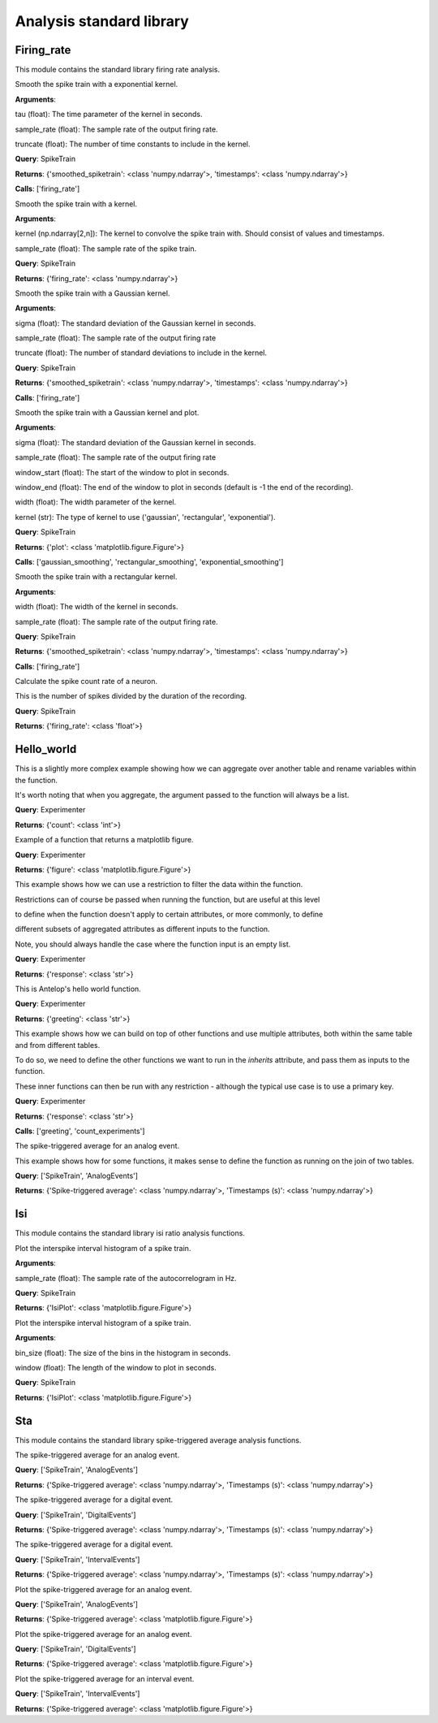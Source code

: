 Analysis standard library
=========================


Firing_rate
-----------

This module contains the standard library firing rate analysis.

.. class:: exponential_smoothing
   :noindex:

   Smooth the spike train with a exponential kernel.
   
   
   
   **Arguments**:
   
   tau (float): The time parameter of the kernel in seconds.
   
   sample_rate (float): The sample rate of the output firing rate.
   
   truncate (float): The number of time constants to include in the kernel.


   **Query**: SpikeTrain

   **Returns**: {'smoothed_spiketrain': <class 'numpy.ndarray'>, 'timestamps': <class 'numpy.ndarray'>}

   **Calls**: ['firing_rate']

   .. dropdown:: See Code

      .. code-block:: python

             def run(key, tau=0.1, sample_rate=1000, truncate=5):
                 # compute the kernel
                 kernel_timestamps = np.arange(0, tau * truncate, 1 / sample_rate)
                 kernel_values = np.exp(-kernel_timestamps / tau)
                 kernel_values *= sample_rate / np.sum(kernel_values)
                 kernel = np.vstack((kernel_values, kernel_timestamps))
         
                 # compute the firing rate
                 smoothed_spiketrain = firing_rate(key, kernel, sample_rate)
         
                 return (
                     smoothed_spiketrain["firing_rate"][0, :],
                     smoothed_spiketrain["firing_rate"][1, :],
                 )


.. class:: firing_rate
   :noindex:

   Smooth the spike train with a kernel.
   
   
   
   **Arguments**:
   
   kernel (np.ndarray[2,n]): The kernel to convolve the spike train with. Should consist of values and timestamps.
   
   sample_rate (float): The sample rate of the spike train.


   **Query**: SpikeTrain

   **Returns**: {'firing_rate': <class 'numpy.ndarray'>}

   .. dropdown:: See Code

      .. code-block:: python

             def run(key, kernel, sample_rate):
                 # fetch spiketrain
                 spiketrain = (SpikeTrain & key).fetch1("spiketrain")
         
                 # interpolate the kernel to the sample rate
                 kernel_func = interp1d(
                     kernel[1, :], kernel[0, :], fill_value=0, bounds_error=False
                 )
                 kernel_interpolated = kernel_func(
                     np.arange(kernel[1, 0], kernel[1, -1], 1 / sample_rate)
                 )
         
                 # timestamps of output
                 timestamps = np.arange(0, spiketrain[-1], 1 / sample_rate)
         
                 # bin the spike train
                 spiketrain_binned = np.zeros_like(timestamps, dtype=int)
                 bin_edges = timestamps - 1 / (2 * sample_rate)
                 spiketrain_binned[np.digitize(spiketrain, bin_edges) - 1] = 1
         
                 # convolve the spike train with the kernel
                 firing_rate = np.convolve(spiketrain_binned, kernel_interpolated, mode="same")
         
                 # return firing rate and timestamps
                 firing_rate = np.vstack((firing_rate, timestamps))
         
                 return firing_rate


.. class:: gaussian_smoothing
   :noindex:

   Smooth the spike train with a Gaussian kernel.
   
   
   
   **Arguments**:
   
   sigma (float): The standard deviation of the Gaussian kernel in seconds.
   
   sample_rate (float): The sample rate of the output firing rate
   
   truncate (float): The number of standard deviations to include in the kernel.


   **Query**: SpikeTrain

   **Returns**: {'smoothed_spiketrain': <class 'numpy.ndarray'>, 'timestamps': <class 'numpy.ndarray'>}

   **Calls**: ['firing_rate']

   .. dropdown:: See Code

      .. code-block:: python

             def run(key, sigma=0.1, sample_rate=100, truncate=3):
                 # compute the kernel
                 kernel_timestamps = np.arange(
                     -truncate * sigma, truncate * sigma, 1 / sample_rate
                 )
                 kernel_values = np.exp(-(kernel_timestamps**2) / (2 * sigma**2))
                 kernel_values *= sample_rate / np.sum(kernel_values)
                 kernel = np.vstack((kernel_values, kernel_timestamps))
         
                 # compute the firing rate
                 smoothed_spiketrain = firing_rate(key, kernel, sample_rate)
         
                 return (
                     smoothed_spiketrain["firing_rate"][0, :],
                     smoothed_spiketrain["firing_rate"][1, :],
                 )


.. class:: plot_firing_rate
   :noindex:

   Smooth the spike train with a Gaussian kernel and plot.
   
   
   
   **Arguments**:
   
   sigma (float): The standard deviation of the Gaussian kernel in seconds.
   
   sample_rate (float): The sample rate of the output firing rate
   
   window_start (float): The start of the window to plot in seconds.
   
   window_end (float): The end of the window to plot in seconds (default is -1 the end of the recording).
   
   width (float): The width parameter of the kernel.
   
   kernel (str): The type of kernel to use ('gaussian', 'rectangular', 'exponential').


   **Query**: SpikeTrain

   **Returns**: {'plot': <class 'matplotlib.figure.Figure'>}

   **Calls**: ['gaussian_smoothing', 'rectangular_smoothing', 'exponential_smoothing']

   .. dropdown:: See Code

      .. code-block:: python

             def run(
                 key,
                 window_start=0,
                 window_end=-1,
                 width=0.1,
                 sample_rate=1000,
                 kernel="gaussian",
             ):
                 # fetch spiketrain
                 spiketrain = (SpikeTrain & key).fetch1("spiketrain")
         
                 # compute the smoothed spiketrain
                 if kernel == "gaussian":
                     result = gaussian_smoothing(key, width, sample_rate)
                     smoothed_spiketrain = result["smoothed_spiketrain"]
                     timestamps = result["timestamps"]
         
                 elif kernel == "rectangular":
                     result = rectangular_smoothing(key, width, sample_rate)
                     smoothed_spiketrain = result["smoothed_spiketrain"]
                     timestamps = result["timestamps"]
         
                 elif kernel == "exponential":
                     result = exponential_smoothing(key, width, sample_rate)
                     smoothed_spiketrain = result["smoothed_spiketrain"]
                     timestamps = result["timestamps"]
         
                 # crop to within window
                 if window_end == -1:
                     window_end = timestamps[-1]
                 start_idx = np.argmax(timestamps >= window_start)
                 end_idx = np.argmax(timestamps >= window_end)
                 smoothed_spiketrain = smoothed_spiketrain[start_idx:end_idx]
                 timestamps = timestamps[start_idx:end_idx]
                 spiketrain = spiketrain[
                     (spiketrain >= window_start) & (spiketrain <= window_end)
                 ]
         
                 # plot spiketrain and smoothed spiketrain
                 fig, ax = plt.subplots()
         
                 ax.plot(timestamps, smoothed_spiketrain, label="Firing rate")
                 ax.plot(spiketrain, np.zeros_like(spiketrain), "|", label="Spikes")
                 ax.set_xlabel("Time (s)")
                 ax.set_ylabel("Firing rate (Hz)")
                 ax.set_title("Firing rate of neuron")
         
                 return fig


.. class:: rectangular_smoothing
   :noindex:

   Smooth the spike train with a rectangular kernel.
   
   
   
   **Arguments**:
   
   width (float): The width of the kernel in seconds.
   
   sample_rate (float): The sample rate of the output firing rate.


   **Query**: SpikeTrain

   **Returns**: {'smoothed_spiketrain': <class 'numpy.ndarray'>, 'timestamps': <class 'numpy.ndarray'>}

   **Calls**: ['firing_rate']

   .. dropdown:: See Code

      .. code-block:: python

             def run(key, width=0.1, sample_rate=1000):
                 # compute the kernel
                 kernel_timestamps = np.arange(-width / 2, width / 2, 1 / sample_rate)
                 kernel_values = np.ones_like(kernel_timestamps)
                 kernel_values *= sample_rate / np.sum(kernel_values)
                 kernel = np.vstack((kernel_values, kernel_timestamps))
         
                 # compute the firing rate
                 smoothed_spiketrain = firing_rate(key, kernel, sample_rate)
         
                 return (
                     smoothed_spiketrain["firing_rate"][0, :],
                     smoothed_spiketrain["firing_rate"][1, :],
                 )


.. class:: spike_count_rate
   :noindex:

   Calculate the spike count rate of a neuron.
   
   This is the number of spikes divided by the duration of the recording.


   **Query**: SpikeTrain

   **Returns**: {'firing_rate': <class 'float'>}

   .. dropdown:: See Code

      .. code-block:: python

             def run(key):
                 spiketrain = (SpikeTrain & key).fetch1("spiketrain")
                 spike_count_rate = spiketrain.shape[0] / spiketrain[-1]
         
                 return spike_count_rate



Hello_world
-----------

.. class:: count_experiments
   :noindex:

   This is a slightly more complex example showing how we can aggregate over another table and rename variables within the function.
   
   It's worth noting that when you aggregate, the argument passed to the function will always be a list.


   **Query**: Experimenter

   **Returns**: {'count': <class 'int'>}

   .. dropdown:: See Code

      .. code-block:: python

             def run(key):
                 length = len(Experiment & key)
                 return length


.. class:: example_figure
   :noindex:

   Example of a function that returns a matplotlib figure.


   **Query**: Experimenter

   **Returns**: {'figure': <class 'matplotlib.figure.Figure'>}

   .. dropdown:: See Code

      .. code-block:: python

             def run(key, size='medium'):
                 full_name = (Experimenter & key).fetch1("full_name")
                 fig, ax = plt.subplots()
                 ax.text(0.5, 0.5, f"Hello\n{full_name}!", size=size, ha="center")
                 ax.axis("off")
                 return fig


.. class:: first_experiment_name
   :noindex:

   This example shows how we can use a restriction to filter the data within the function.
   
   
   
   Restrictions can of course be passed when running the function, but are useful at this level
   
   to define when the function doesn't apply to certain attributes, or more commonly, to define
   
   different subsets of aggregated attributes as different inputs to the function.
   
   
   
   Note, you should always handle the case where the function input is an empty list.


   **Query**: Experimenter

   **Returns**: {'response': <class 'str'>}

   .. dropdown:: See Code

      .. code-block:: python

             def run(key):
                 experiment_name = (Experiment & key).fetch("experiment_name", limit=1)
                 if len(experiment_name) == 0:
                     return "You have not run any experiments."
                 elif len(experiment_name) == 1:
                     return f"The first experiment you ran was called {experiment_name[0]}."
                 else:
                     raise ValueError("This error should never get raised.")


.. class:: greeting
   :noindex:

   This is Antelop's hello world function.


   **Query**: Experimenter

   **Returns**: {'greeting': <class 'str'>}

   .. dropdown:: See Code

      .. code-block:: python

             def run(key, excited=True):
                 full_name = (Experimenter & key).fetch1("full_name")
                 if excited:
                     return f"Hello, {full_name}!"
                 else:
                     return f"Hello, {full_name}."


.. class:: greeting_with_count
   :noindex:

   This example shows how we can build on top of other functions and use multiple attributes, both within the same table and from different tables.
   
   To do so, we need to define the other functions we want to run in the `inherits` attribute, and pass them as inputs to the function.
   
   These inner functions can then be run with any restriction - although the typical use case is to use a primary key.


   **Query**: Experimenter

   **Returns**: {'response': <class 'str'>}

   **Calls**: ['greeting', 'count_experiments']

   .. dropdown:: See Code

      .. code-block:: python

             def run(key):
                 greet = greeting(key)["greeting"]
                 num_experiments = count_experiments(key)["count"]
                 institution = (Experimenter & key).fetch1("institution")
                 response = (
                     f"{greet} You have run {num_experiments} experiments at {institution}."
                 )
                 return response


.. class:: sta
   :noindex:

   The spike-triggered average for an analog event.
   
   
   
   This example shows how for some functions, it makes sense to define the function as running on the join of two tables.


   **Query**: ['SpikeTrain', 'AnalogEvents']

   **Returns**: {'Spike-triggered average': <class 'numpy.ndarray'>, 'Timestamps (s)': <class 'numpy.ndarray'>}

   .. dropdown:: See Code

      .. code-block:: python

             def run(key, window_size=1, sample_rate=1000):
                 spiketrain = (SpikeTrain & key).fetch1("spiketrain")
                 data, timestamps = (AnalogEvents.proj("data", "timestamps") & key).fetch1(
                     "data", "timestamps"
                 )
         
                 # interpolate the event data
                 event_func = interp1d(timestamps, data, fill_value=0, bounds_error=False)
         
                 # create window timestamps
                 step = 1 / sample_rate
                 start_time = -(window_size // step) * step
                 window_timestamps = np.arange(start_time, 0, step)
         
                 # create matrix of window times for each spike - shape (n_spikes, window_samples)
                 sta_times = spiketrain[:, None] + window_timestamps
         
                 # get the event values in each window
                 sta_values = event_func(sta_times)
         
                 # average over all spikes
                 sta = np.mean(sta_values, axis=0)
         
                 return sta, window_timestamps



Isi
---

This module contains the standard library isi ratio analysis functions.

.. class:: auto_correlogram
   :noindex:

   Plot the interspike interval histogram of a spike train.
   
   
   
   **Arguments**:
   
   sample_rate (float): The sample rate of the autocorrelogram in Hz.


   **Query**: SpikeTrain

   **Returns**: {'IsiPlot': <class 'matplotlib.figure.Figure'>}

   .. dropdown:: See Code

      .. code-block:: python

             def run(key, sample_rate=1000, window=1):
                 spiketrain = (SpikeTrain & key).fetch1("spiketrain")
         
                 if spiketrain.size == 0:
                     return plt.figure()
         
                 start_time, end_time = 0, spiketrain[-1] - spiketrain[0]
         
                 # calculate intervals between all spikes
                 diffs = (spiketrain[:, None] - spiketrain[None, :]).flatten()
         
                 # accumulate into a histogram
                 hist, times = np.histogram(
                     diffs, bins=np.arange(start_time, end_time, 1 / sample_rate)
                 )
                 times = (times[:-1] + times[1:]) / 2
                 hist = hist[: window * sample_rate]
                 times = times[: window * sample_rate]
         
                 # remove mean and normalize
                 n = spiketrain.size
                 hist = hist.astype(float)
                 hist -= n**2 / (end_time * sample_rate)
                 hist /= end_time
                 hist *= sample_rate
         
                 # plot autocorrelogram
                 fig, ax = plt.subplots()
                 ax.hist(hist, bins=times)
                 ax.set_xlabel("Time (s)")
                 ax.set_ylabel("Auto-correlation (Hz^2)")
         
                 return fig


.. class:: isi_plot
   :noindex:

   Plot the interspike interval histogram of a spike train.
   
   
   
   **Arguments**:
   
   bin_size (float): The size of the bins in the histogram in seconds.
   
   window (float): The length of the window to plot in seconds.


   **Query**: SpikeTrain

   **Returns**: {'IsiPlot': <class 'matplotlib.figure.Figure'>}

   .. dropdown:: See Code

      .. code-block:: python

             def run(key, bin_size, window):
                 spiketrain = (SpikeTrain & key).fetch1("spiketrain")
         
                 # calculate intervals
                 isi = np.diff(spiketrain)
         
                 # plot histogram
                 fig, ax = plt.subplots()
                 ax.hist(isi, bins=np.arange(0, window, bin_size), density=True)
                 ax.set_xlabel("ISI (s)")
                 ax.set_ylabel("Probability density")
                 ax.set_title("ISI histogram")
         
                 return fig



Sta
---

This module contains the standard library spike-triggered average analysis functions.

.. class:: analog_sta
   :noindex:

   The spike-triggered average for an analog event.


   **Query**: ['SpikeTrain', 'AnalogEvents']

   **Returns**: {'Spike-triggered average': <class 'numpy.ndarray'>, 'Timestamps (s)': <class 'numpy.ndarray'>}

   .. dropdown:: See Code

      .. code-block:: python

             def run(key, window_size=1, sample_rate=1000):
                 spiketrain = (SpikeTrain & key).fetch1("spiketrain")
                 data, timestamps = (AnalogEvents.proj("data", "timestamps") & key).fetch1(
                     "data", "timestamps"
                 )
         
                 # interpolate the event data
                 event_func = interp1d(timestamps, data, fill_value=0, bounds_error=False)
         
                 # create window timestamps
                 step = 1 / sample_rate
                 start_time = -(window_size // step) * step
                 window_timestamps = np.arange(start_time, 0, step)
         
                 # create matrix of window times for each spike - shape (n_spikes, window_samples)
                 sta_times = spiketrain[:, None] + window_timestamps
         
                 # get the event values in each window
                 sta_values = event_func(sta_times)
         
                 # average over all spikes
                 sta = np.mean(sta_values, axis=0)
         
                 return sta, window_timestamps


.. class:: digital_sta
   :noindex:

   The spike-triggered average for a digital event.


   **Query**: ['SpikeTrain', 'DigitalEvents']

   **Returns**: {'Spike-triggered average': <class 'numpy.ndarray'>, 'Timestamps (s)': <class 'numpy.ndarray'>}

   .. dropdown:: See Code

      .. code-block:: python

             def run(key, window_size=1, sample_rate=1000):
                 spiketrain = (SpikeTrain & key).fetch1("spiketrain")
                 data, timestamps = (DigitalEvents.proj("data", "timestamps") & key).fetch1(
                     "data", "timestamps"
                 )
         
                 if spiketrain.size > 0:
                     if timestamps.size == 0:
                         start_time = spiketrain[0] - window_size
                         end_time = spiketrain[-1]
                     else:
                         start_time = min(timestamps[0], spiketrain[0] - window_size)
                         end_time = max(timestamps[-1], spiketrain[-1])
         
                     global_timestamps = np.arange(start_time, end_time, 1 / sample_rate)
         
                     # get the indices of each spike in the global timestamps array
                     spiketrain_indices = np.digitize(spiketrain, global_timestamps) - 1
         
                     # make event data match global timestamps, filled with zeros
                     event_indices = np.digitize(timestamps, global_timestamps) - 1
                     event_data = np.zeros_like(global_timestamps)
                     event_data[event_indices] = data
         
                     # create window array - shape (n_spikes, window_samples)
                     window_indices = np.arange(-window_size * sample_rate + 1, 0, 1)
                     window_array = spiketrain_indices[:, None] + window_indices
                     window_timestamps = window_indices / sample_rate
         
                     # get the event values in each window
                     sta_values = event_data[window_array]
         
                     # average over all spikes
                     sta = np.mean(sta_values, axis=0)
         
                 else:
                     sta = np.array([])
                     window_timestamps = np.array([])
         
                 return sta, window_timestamps


.. class:: interval_sta
   :noindex:

   The spike-triggered average for a digital event.


   **Query**: ['SpikeTrain', 'IntervalEvents']

   **Returns**: {'Spike-triggered average': <class 'numpy.ndarray'>, 'Timestamps (s)': <class 'numpy.ndarray'>}

   .. dropdown:: See Code

      .. code-block:: python

             def run(key, window_size=1, sample_rate=1000):
                 spiketrain = (SpikeTrain & key).fetch1("spiketrain")
                 data, timestamps = (IntervalEvents.proj("data", "timestamps") & key).fetch1(
                     "data", "timestamps"
                 )
         
                 # delete this, just since some test data corrupted
                 if np.any(data == 0):
                     return np.array([]), np.array([])
         
                 if timestamps.size == 0:
                     window_timestamps = np.arange(-window_size, 0, 1 / sample_rate)
                     sta = np.zeros_like(window_timestamps)
         
                 else:
                     start_time = min(timestamps[0], spiketrain[0] - window_size)
                     end_time = max(timestamps[-1], spiketrain[-1])
         
                     global_timestamps = np.arange(start_time, end_time, 1 / sample_rate)
         
                     # get the indices of each spike in the global timestamps array
                     spiketrain_indices = np.digitize(spiketrain, global_timestamps) - 1
         
                     # make event data match global timestamps
                     event_indices = np.digitize(global_timestamps, timestamps) - 1
                     event_data = data[event_indices]
                     event_data[event_data == -1] = 0
                     event_data[event_indices == -1] = 0
         
                     # create window array - shape (n_spikes, window_samples)
                     window_indices = np.arange(-window_size * sample_rate + 1, 0, 1)
                     window_array = spiketrain_indices[:, None] + window_indices
                     window_timestamps = window_indices / sample_rate
         
                     # get the event values in each window
                     sta_values = event_data[window_array]
         
                     # average over all spikes
                     sta = np.mean(sta_values, axis=0)
         
                 return sta, window_timestamps


.. class:: plot_analog_sta
   :noindex:

   Plot the spike-triggered average for an analog event.


   **Query**: ['SpikeTrain', 'AnalogEvents']

   **Returns**: {'Spike-triggered average': <class 'matplotlib.figure.Figure'>}

   .. dropdown:: See Code

      .. code-block:: python

             def run(key, window_size=1, sample_rate=1000):
                 unit, name = (AnalogEvents.proj("unit", "analogevents_name") & key).fetch1(
                     "unit", "analogevents_name"
                 )
         
                 result = analog_sta(key, window_size, sample_rate)
                 sta, timestamps = result["Spike-triggered average"], result["Timestamps (s)"]
         
                 fig, ax = plt.subplots()
         
                 ax.plot(timestamps, sta)
                 ax.set_xlabel("Time (s)")
                 ax.set_ylabel(f"{name} ({unit})")
                 ax.set_title("Spike-triggered average")
         
                 return fig


.. class:: plot_digital_sta
   :noindex:

   Plot the spike-triggered average for an analog event.


   **Query**: ['SpikeTrain', 'DigitalEvents']

   **Returns**: {'Spike-triggered average': <class 'matplotlib.figure.Figure'>}

   .. dropdown:: See Code

      .. code-block:: python

             def run(key, window_size=1, sample_rate=1000):
                 unit, name = (DigitalEvents.proj("unit", "digitalevents_name") & key).fetch1(
                     "unit", "digitalevents_name"
                 )
         
                 result = digital_sta(key, window_size, sample_rate)
                 sta, timestamps = result["Spike-triggered average"], result["Timestamps (s)"]
         
                 fig, ax = plt.subplots()
         
                 ax.plot(timestamps, sta)
                 ax.set_xlabel("Time (s)")
                 ax.set_ylabel(f"{name} ({unit})")
                 ax.set_title("Spike-triggered average")
         
                 return fig


.. class:: plot_interval_sta
   :noindex:

   Plot the spike-triggered average for an interval event.


   **Query**: ['SpikeTrain', 'IntervalEvents']

   **Returns**: {'Spike-triggered average': <class 'matplotlib.figure.Figure'>}

   .. dropdown:: See Code

      .. code-block:: python

             def run(key, window_size=1, sample_rate=1000):
                 name = (IntervalEvents.proj("intervalevents_name") & key).fetch1(
                     "intervalevents_name"
                 )
         
                 result = interval_sta(key, window_size, sample_rate)
                 sta, timestamps = result["Spike-triggered average"], result["Timestamps (s)"]
         
                 fig, ax = plt.subplots()
         
                 ax.plot(timestamps, sta)
                 ax.set_xlabel("Time (s)")
                 ax.set_ylabel(f"{name}")
                 ax.set_title("Spike-triggered average")
         
                 return fig


